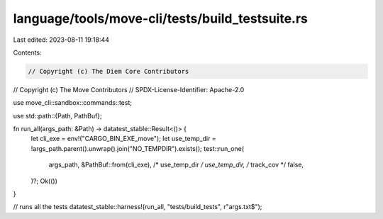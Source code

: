 language/tools/move-cli/tests/build_testsuite.rs
================================================

Last edited: 2023-08-11 19:18:44

Contents:

.. code-block:: rs

    // Copyright (c) The Diem Core Contributors
// Copyright (c) The Move Contributors
// SPDX-License-Identifier: Apache-2.0

use move_cli::sandbox::commands::test;

use std::path::{Path, PathBuf};

fn run_all(args_path: &Path) -> datatest_stable::Result<()> {
    let cli_exe = env!("CARGO_BIN_EXE_move");
    let use_temp_dir = !args_path.parent().unwrap().join("NO_TEMPDIR").exists();
    test::run_one(
        args_path,
        &PathBuf::from(cli_exe),
        /* use_temp_dir */ use_temp_dir,
        /* track_cov */ false,
    )?;
    Ok(())
}

// runs all the tests
datatest_stable::harness!(run_all, "tests/build_tests", r"args\.txt$");


